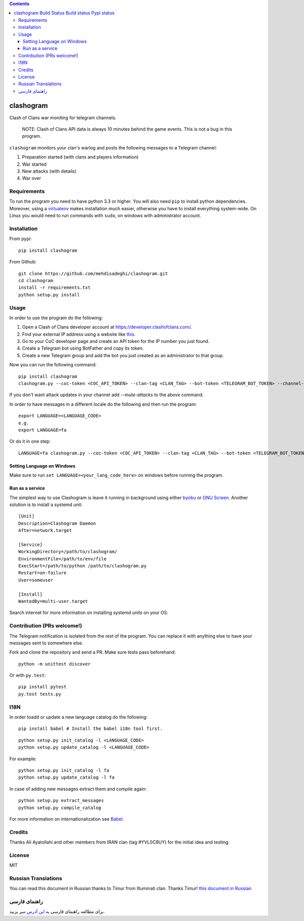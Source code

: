 .. contents::
   :depth: 3
..

clashogram |Build Status| |Build status| |Pypi status|
======================================================

Clash of Clans war moniting for telegram channels.

    NOTE: Clash of Clans API data is always 10 minutes behind the game
    events. This is not a bug in this program.

``clashogram`` monitors your clan's warlog and posts the following
messages to a Telegram channel:

1. Preparation started (with clans and players information)
2. War started
3. New attacks (with details)
4. War over

Requirements
------------

To run the program you need to have python 3.3 or higher. You will also
need ``pip`` to install python dependencies. Moreover, using a
`virtualenv <https://virtualenv.pypa.io/en/stable/>`__ makes
installation much easier, otherwise you have to install everything
system-wide. On Linux you would need to run commands with ``sudo``, on
windows with administrator account.

Installation
------------

From pypi:

::

    pip install clashogram

From Github:

::

    git clone https://github.com/mehdisadeghi/clashogram.git
    cd clashogram
    install -r requirements.txt
    python setup.py install

Usage
-----

In order to use the program do the following:

1. Open a Clash of Clans developer account at
   https://developer.clashofclans.com/.
2. Find your external IP address using a website like
   `this <https://whatismyipaddress.com/>`__.
3. Go to your CoC developer page and create an API token for the IP
   number you just found.
4. Create a Telegram bot using BotFather and copy its token.
5. Create a new Telegram group and add the bot you just created as an
   administrator to that group.

Now you can run the following command:

::

    pip install clashogram
    clashogram.py --coc-token <COC_API_TOKEN> --clan-tag <CLAN_TAG> --bot-token <TELEGRAM_BOT_TOKEN> --channel-name <TELEGRAM_CHANNEL_NAME> --forever

If you don't want attack updates in your channel add `--mute-attacks` to the above command.

In order to have messages in a different locale do the following and
then run the program:

::

    export LANGUAGE=<LANGUAGE_CODE>
    e.g.
    export LANGUAGE=fa

Or do it in one step:

::

    LANGUAGE=fa clashogram.py --coc-token <COC_API_TOKEN> --clan-tag <CLAN_TAG> --bot-token <TELEGRAM_BOT_TOKEN> --channel-name <TELEGRAM_CHANNEL_NAME>

Setting Language on Windows
~~~~~~~~~~~~~~~~~~~~~~~~~~~
Make sure to run ``set LANGUAGE=<your_lang_code_here>`` on windows before running the program.

Run as a service
~~~~~~~~~~~~~~~~

The simplest way to use Clashogram is leave it running in background
using either `byobu <byobu.org>`__ or `GNU
Screen <https://www.gnu.org/software/screen/>`__. Another solution is to
install a systemd unit:

::

    [Unit]
    Description=Clashogram Daemon
    After=network.target

    [Service]
    WorkingDirectory=/path/to/clashogram/
    EnvironmentFile=/path/to/env/file
    ExecStart=/path/to/python /path/to/clashogram.py
    Restart=on-failure
    User=someuser

    [Install]
    WantedBy=multi-user.target

Search internet for more information on installing systemd units on your
OS.

Contribution (PRs welcome!)
---------------------------

The Telegram notification is isolated from the rest of the program. You
can replace it with anything else to have your messages sent to
somewhere else.

Fork and clone the repository and send a PR. Make sure tests pass
beforehand:

::

    python -m unittest discover

Or with ``py.test``:

::

    pip install pytest
    py.test tests.py

I18N
----

In order toadd or update a new language catalog do the following:

::

    pip install babel # Install the babel i18n tool first.

::

    python setup.py init_catalog -l <LANGUAGE_CODE>
    python setup.py update_catalog -l <LANGUAGE_CODE>

For example:

::

    python setup.py init_catalog -l fa
    python setup.py update_catalog -l fa

In case of adding new messages extract them and compile again:

::

    python setup.py extract_messages
    python setup.py compile_catalog

For more information on internationalization see
`Babel <http://babel.pocoo.org/en/latest/setup.html>`__.

Credits
-------
Thanks Ali Ayatollahi and other members from IRAN clan (tag #YVL0C8UY) for the initial idea and testing.


License
-------

MIT

.. |Build Status| image:: https://travis-ci.org/mehdisadeghi/clashogram.svg?branch=master
   :target: https://travis-ci.org/mehdisadeghi/clashogram
.. |Build status| image:: https://ci.appveyor.com/api/projects/status/ovixrhmsp3og4nt4/branch/master?svg=true
   :target: https://ci.appveyor.com/project/mehdisadeghi/clashogram/branch/master
.. |Pypi status| image:: https://img.shields.io/pypi/v/clashogram.svg
   :target: https://pypi.python.org/pypi/clashogram


Russian Translations
--------------------
You can read this document in Russian thanks to Timur from Illuminati clan. Thanks Timur!
`this document in Russian <README_RU.rst>`__


راهنمای فارسی
-------------
برای مطالعه راهنمای فارسی به `این آدرس <http://mehdix.ir/clashogram.html>`__ سر بزنید.

